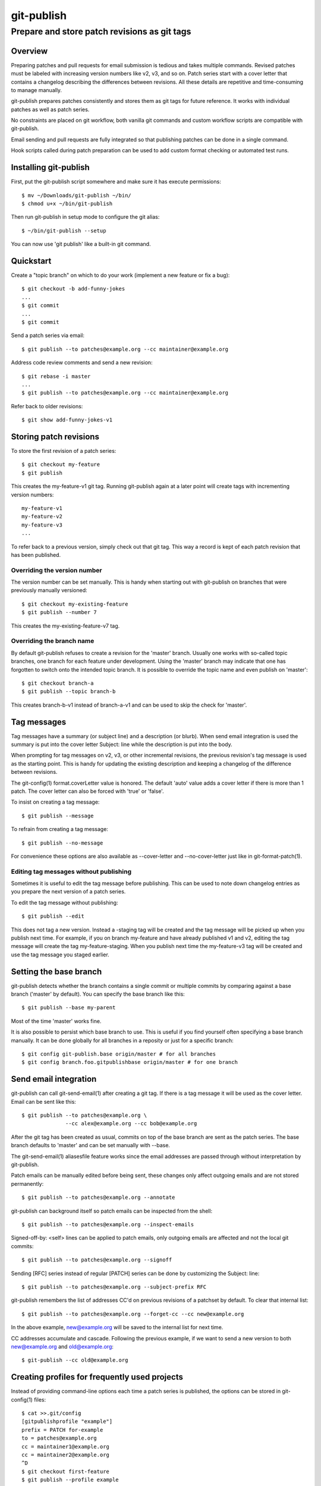 ===========
git-publish
===========
---------------------------------------------
Prepare and store patch revisions as git tags
---------------------------------------------

Overview
========

Preparing patches and pull requests for email submission is tedious and takes
multiple commands.  Revised patches must be labeled with increasing version
numbers like v2, v3, and so on.  Patch series start with a cover letter that
contains a changelog describing the differences between revisions.  All these
details are repetitive and time-consuming to manage manually.

git-publish prepares patches consistently and stores them as git tags for
future reference.  It works with individual patches as well as patch series.

No constraints are placed on git workflow, both vanilla git commands and custom
workflow scripts are compatible with git-publish.

Email sending and pull requests are fully integrated so that publishing patches
can be done in a single command.

Hook scripts called during patch preparation can be used to add custom format
checking or automated test runs.

Installing git-publish
======================

First, put the git-publish script somewhere and make sure it has execute
permissions::

  $ mv ~/Downloads/git-publish ~/bin/
  $ chmod u+x ~/bin/git-publish

Then run git-publish in setup mode to configure the git alias::

  $ ~/bin/git-publish --setup

You can now use 'git publish' like a built-in git command.

Quickstart
==========

Create a "topic branch" on which to do your work (implement a new feature or fix a bug)::

  $ git checkout -b add-funny-jokes
  ...
  $ git commit
  ...
  $ git commit

Send a patch series via email::

  $ git publish --to patches@example.org --cc maintainer@example.org

Address code review comments and send a new revision::

  $ git rebase -i master
  ...
  $ git publish --to patches@example.org --cc maintainer@example.org

Refer back to older revisions::

  $ git show add-funny-jokes-v1

Storing patch revisions
=======================

To store the first revision of a patch series::

  $ git checkout my-feature
  $ git publish

This creates the my-feature-v1 git tag.  Running git-publish again at a later
point will create tags with incrementing version numbers::

  my-feature-v1
  my-feature-v2
  my-feature-v3
  ...

To refer back to a previous version, simply check out that git tag.  This way a
record is kept of each patch revision that has been published.

Overriding the version number
-----------------------------

The version number can be set manually.  This is handy when starting out with
git-publish on branches that were previously manually versioned::

  $ git checkout my-existing-feature
  $ git publish --number 7

This creates the my-existing-feature-v7 tag.

Overriding the branch name
--------------------------

By default git-publish refuses to create a revision for the 'master' branch.
Usually one works with so-called topic branches, one branch for each feature
under development.  Using the 'master' branch may indicate that one has
forgotten to switch onto the intended topic branch.  It is possible to override
the topic name and even publish on 'master'::

  $ git checkout branch-a
  $ git publish --topic branch-b

This creates branch-b-v1 instead of branch-a-v1 and can be used to skip the
check for 'master'.

Tag messages
============

Tag messages have a summary (or subject line) and a description (or blurb).
When send email integration is used the summary is put into the cover letter
Subject: line while the description is put into the body.

When prompting for tag messages on v2, v3, or other incremental revisions, the
previous revision's tag message is used as the starting point.  This is handy
for updating the existing description and keeping a changelog of the difference
between revisions.

The git-config(1) format.coverLetter value is honored.  The default 'auto'
value adds a cover letter if there is more than 1 patch.  The cover letter can
also be forced with 'true' or 'false'.

To insist on creating a tag message::

  $ git publish --message

To refrain from creating a tag message::

  $ git publish --no-message

For convenience these options are also available as --cover-letter and
--no-cover-letter just like in git-format-patch(1).

Editing tag messages without publishing
---------------------------------------

Sometimes it is useful to edit the tag message before publishing.  This can be
used to note down changelog entries as you prepare the next version of a patch
series.

To edit the tag message without publishing::

  $ git publish --edit

This does not tag a new version.  Instead a -staging tag will be created and
the tag message will be picked up when you publish next time.  For example, if
you on branch my-feature and have already published v1 and v2, editing the tag
message will create the tag my-feature-staging.  When you publish next time the
my-feature-v3 tag will be created and use the tag message you staged earlier.

Setting the base branch
=======================

git-publish detects whether the branch contains a single commit or multiple
commits by comparing against a base branch ('master' by default).  You can
specify the base branch like this::

  $ git publish --base my-parent

Most of the time 'master' works fine.

It is also possible to persist which base branch to use.  This is useful if you
find yourself often specifying a base branch manually.  It can be done globally
for all branches in a reposity or just for a specific branch::

  $ git config git-publish.base origin/master # for all branches
  $ git config branch.foo.gitpublishbase origin/master # for one branch

Send email integration
======================

git-publish can call git-send-email(1) after creating a git tag.  If there is a
tag message it will be used as the cover letter.  Email can be sent like this::

  $ git publish --to patches@example.org \
                --cc alex@example.org --cc bob@example.org

After the git tag has been created as usual, commits on top of the base branch
are sent as the patch series.  The base branch defaults to 'master' and can be
set manually with --base.

The git-send-email(1) aliasesfile feature works since the email addresses are
passed through without interpretation by git-publish.

Patch emails can be manually edited before being sent, these changes only
affect outgoing emails and are not stored permanently::

  $ git publish --to patches@example.org --annotate

git-publish can background itself so patch emails can be inspected from the
shell::

  $ git publish --to patches@example.org --inspect-emails

Signed-off-by: <self> lines can be applied to patch emails, only outgoing
emails are affected and not the local git commits::

  $ git publish --to patches@example.org --signoff

Sending [RFC] series instead of regular [PATCH] series can be done by
customizing the Subject: line::

  $ git publish --to patches@example.org --subject-prefix RFC

git-publish remembers the list of addresses CC'd on previous revisions
of a patchset by default. To clear that internal list::

  $ git publish --to patches@example.org --forget-cc --cc new@example.org

In the above example, new@example.org will be saved to the internal list
for next time.

CC addresses accumulate and cascade. Following the previous example, if we
want to send a new version to both new@example.org and old@example.org::

  $ git-publish --cc old@example.org

Creating profiles for frequently used projects
==============================================

Instead of providing command-line options each time a patch series is
published, the options can be stored in git-config(1) files::

  $ cat >>.git/config
  [gitpublishprofile "example"]
  prefix = PATCH for-example
  to = patches@example.org
  cc = maintainer1@example.org
  cc = maintainer2@example.org
  ^D
  $ git checkout first-feature
  $ git publish --profile example
  $ git checkout second-feature
  $ git publish --profile example

The "example" profile is equivalent to the following command-line::

  $ git publish --subject-prefix 'PATCH for-example' --to patches@example.org --cc maintainer1@example.org --cc maintainer2@example.org

If command-line options are given together with a profile, then the
command-line options take precedence.

The following profile options are available::

  [gitpublishprofile "example"]
  base = v2.1.0               # same as --base
  remote = origin             # used if branch.<branch-name>.remote not set
  prefix = PATCH              # same as --patch
  to = patches@example.org    # same as --to
  cc = maintainer@example.org # same as --cc
  suppresscc = all            # same as --suppress-cc
  message = true              # same as --message
  signoff = true              # same as --signoff
  inspect-emails = true       # same as --inspect-emails

The special "default" profile name is active when no --profile command-line
option was given.  The default profile does not set any options but can be
extended in git-config(1) files::

  $ cat >>.git/config
  [gitpublishprofile "default"]
  suppresscc = all            # do not auto-cc people

If a file named .gitpublish exists in the repository top-level directory, it is
automatically searched in addition to the git-config(1) .git/config and
~/.gitconfig files.  Since the .gitpublish file can be committed into git, this
can be used to provide a default profile for branches that you expect to
repeatedly use as a base for new work.

Sending pull requests
=====================

git-publish can send signed pull requests.  Signed tags are pushed to a remote
git repository that must be readable by the person who will merge the pull
request.

Ensure that the branch has a default remote repository saved::

  $ git config branch.foo.remote my-public-repo

Send a pull request::

  $ git publish --pull-request --to patches@example.org --annotate

Hooks
=====

git-publish supports the githooks(5) mechanism for running user scripts at
important points during the workflow.  The script can influence the outcome of
the operation, for example, by rejecting a patch series that is about to be
sent out.

Available hooks include:

* pre-publish-send-email is invoked before git-send-email(1).  It takes the
  path to the patches directory as an argument.  If the exit code is non-zero,
  the series will not be sent.

Support
=======

Please report bugs to Stefan Hajnoczi <stefanha@gmail.com>.
